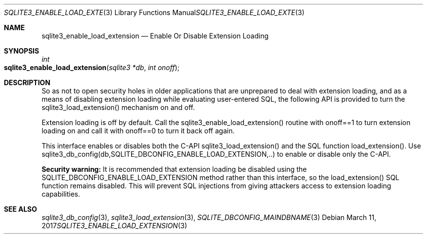 .Dd March 11, 2017
.Dt SQLITE3_ENABLE_LOAD_EXTENSION 3
.Os
.Sh NAME
.Nm sqlite3_enable_load_extension
.Nd Enable Or Disable Extension Loading
.Sh SYNOPSIS
.Ft int 
.Fo sqlite3_enable_load_extension
.Fa "sqlite3 *db"
.Fa "int onoff"
.Fc
.Sh DESCRIPTION
So as not to open security holes in older applications that are unprepared
to deal with extension loading, and as a means of
disabling extension loading while evaluating user-entered
SQL, the following API is provided to turn the sqlite3_load_extension()
mechanism on and off.
.Pp
Extension loading is off by default.
Call the sqlite3_enable_load_extension() routine with onoff==1 to turn
extension loading on and call it with onoff==0 to turn it back off
again.
.Pp
This interface enables or disables both the C-API sqlite3_load_extension()
and the SQL function load_extension().
Use sqlite3_db_config(db,SQLITE_DBCONFIG_ENABLE_LOAD_EXTENSION,..)
to enable or disable only the C-API.
.Pp
\fBSecurity warning:\fP It is recommended that extension loading be disabled
using the SQLITE_DBCONFIG_ENABLE_LOAD_EXTENSION
method rather than this interface, so the load_extension()
SQL function remains disabled.
This will prevent SQL injections from giving attackers access to extension
loading capabilities.
.Sh SEE ALSO
.Xr sqlite3_db_config 3 ,
.Xr sqlite3_load_extension 3 ,
.Xr SQLITE_DBCONFIG_MAINDBNAME 3

